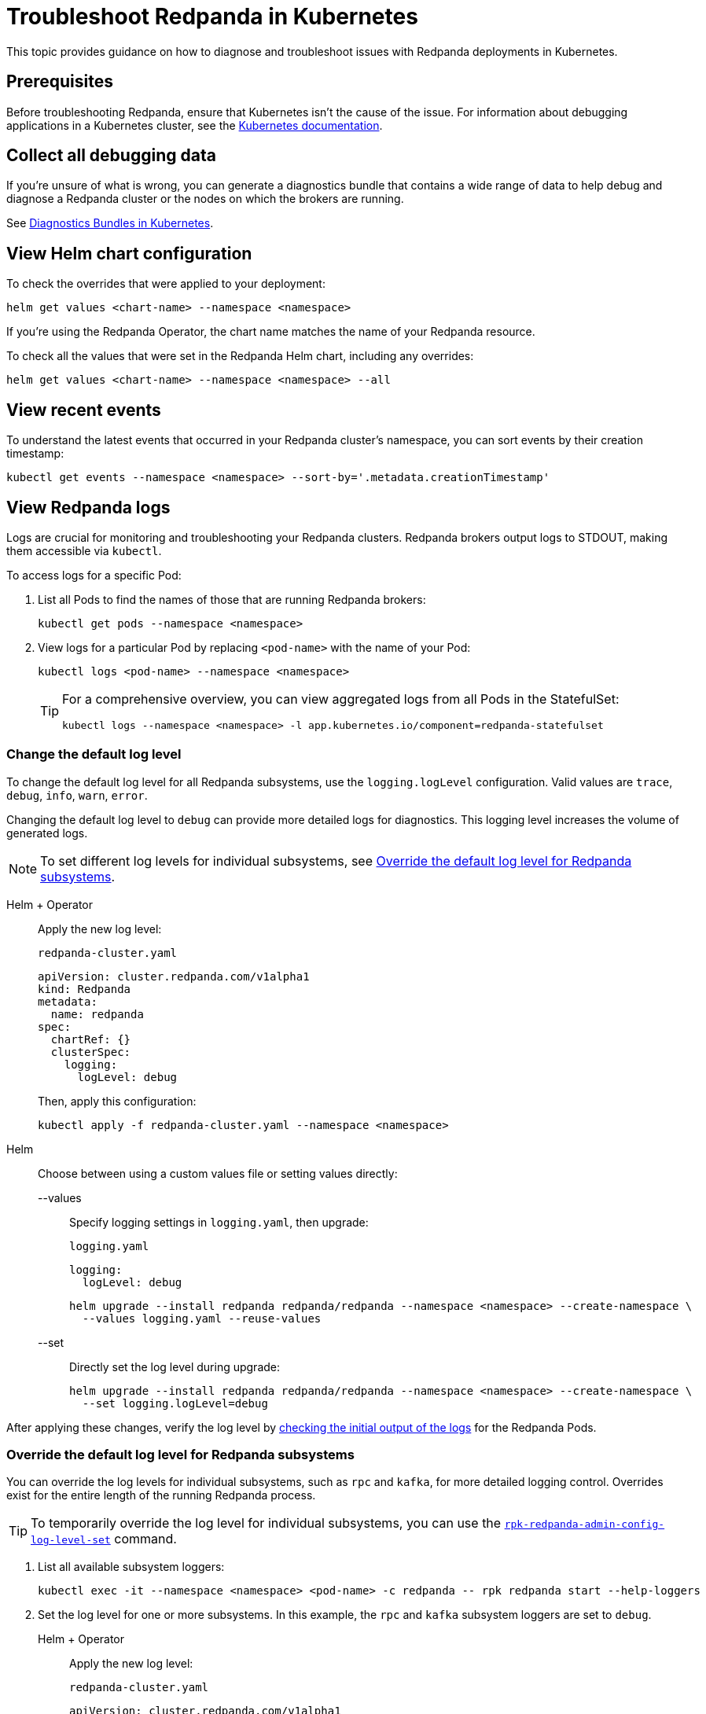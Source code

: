 = Troubleshoot Redpanda in Kubernetes
:description: Find advice on how to diagnose and troubleshoot issues while deploying Redpanda in Kubernetes.
:tags: ["Kubernetes"]
:page-aliases: manage:kubernetes/troubleshooting/troubleshoot.adoc
:page-categories: Management, Troubleshooting
:env-kubernetes: true

This topic provides guidance on how to diagnose and troubleshoot issues with Redpanda deployments in Kubernetes.

== Prerequisites

Before troubleshooting Redpanda, ensure that Kubernetes isn't the cause of the issue. For information about debugging applications in a Kubernetes cluster, see the https://kubernetes.io/docs/tasks/debug/[Kubernetes documentation^].

== Collect all debugging data

If you're unsure of what is wrong, you can generate a diagnostics bundle that contains a wide range of data to help debug and diagnose a Redpanda cluster or the nodes on which the brokers are running.

See xref:./k-diagnostics-bundle.adoc[Diagnostics Bundles in Kubernetes].

== View Helm chart configuration

To check the overrides that were applied to your deployment:

[,bash]
----
helm get values <chart-name> --namespace <namespace>
----

If you're using the Redpanda Operator, the chart name matches the name of your Redpanda resource.

To check all the values that were set in the Redpanda Helm chart, including any overrides:

[,bash]
----
helm get values <chart-name> --namespace <namespace> --all
----

== View recent events

To understand the latest events that occurred in your Redpanda cluster's namespace, you can sort events by their creation timestamp:

[,bash]
----
kubectl get events --namespace <namespace> --sort-by='.metadata.creationTimestamp'
----

== View Redpanda logs

Logs are crucial for monitoring and troubleshooting your Redpanda clusters. Redpanda brokers output logs to STDOUT, making them accessible via `kubectl`.

To access logs for a specific Pod:

. List all Pods to find the names of those that are running Redpanda brokers:
+
[source,bash]
----
kubectl get pods --namespace <namespace>
----

. View logs for a particular Pod by replacing `<pod-name>` with the name of your Pod:
+
[source,bash]
----
kubectl logs <pod-name> --namespace <namespace>
----
+
[TIP]
====
For a comprehensive overview, you can view aggregated logs from all Pods in the StatefulSet:

[source,bash]
----
kubectl logs --namespace <namespace> -l app.kubernetes.io/component=redpanda-statefulset
----
====

=== Change the default log level

To change the default log level for all Redpanda subsystems, use the `logging.logLevel` configuration. Valid values are `trace`, `debug`, `info`, `warn`, `error`.

Changing the default log level to `debug` can provide more detailed logs for diagnostics. This logging level increases the volume of generated logs.

NOTE: To set different log levels for individual subsystems, see <<Override the default log level for Redpanda subsystems>>.

[tabs]
======
Helm + Operator::
+
--
Apply the new log level:

.`redpanda-cluster.yaml`
[source,yaml]
----
apiVersion: cluster.redpanda.com/v1alpha1
kind: Redpanda
metadata:
  name: redpanda
spec:
  chartRef: {}
  clusterSpec:
    logging:
      logLevel: debug
----

Then, apply this configuration:

[source,bash]
----
kubectl apply -f redpanda-cluster.yaml --namespace <namespace>
----
--

Helm::
+
--
Choose between using a custom values file or setting values directly:
[tabs]
====
--values::
+
Specify logging settings in `logging.yaml`, then upgrade:
+
.`logging.yaml`
[source,yaml]
----
logging:
  logLevel: debug
----
+
[source,bash]
----
helm upgrade --install redpanda redpanda/redpanda --namespace <namespace> --create-namespace \
  --values logging.yaml --reuse-values
----
--set::
+
Directly set the log level during upgrade:
+
[source,bash]
----
helm upgrade --install redpanda redpanda/redpanda --namespace <namespace> --create-namespace \
  --set logging.logLevel=debug
----
====
--
======

After applying these changes, verify the log level by <<view-redpanda-logs, checking the initial output of the logs>> for the Redpanda Pods.

=== Override the default log level for Redpanda subsystems

You can override the log levels for individual subsystems, such as `rpc` and `kafka`, for more detailed logging control. Overrides exist for the entire length of the running Redpanda process.

TIP: To temporarily override the log level for individual subsystems, you can use the xref:reference:rpk/rpk-redpanda/rpk-redpanda-admin-config-log-level-set.adoc[`rpk-redpanda-admin-config-log-level-set`] command.

. List all available subsystem loggers:
+
[source,bash]
----
kubectl exec -it --namespace <namespace> <pod-name> -c redpanda -- rpk redpanda start --help-loggers
----

. Set the log level for one or more subsystems. In this example, the `rpc` and `kafka` subsystem loggers are set to `debug`.
+
[tabs]
======
Helm + Operator::
+
--
Apply the new log level:

.`redpanda-cluster.yaml`
[source,yaml]
----
apiVersion: cluster.redpanda.com/v1alpha1
kind: Redpanda
metadata:
  name: redpanda
spec:
  chartRef: {}
  clusterSpec:
    statefulset:
      additionalRedpandaCmdFlags:
        - '--logger-log-level=rpc=debug:kafka=debug'
----

Then, apply this configuration:

[source,bash]
----
kubectl apply -f redpanda-cluster.yaml --namespace <namespace>
----
--

Helm::
+
--
Choose between using a custom values file or setting values directly:
[tabs]
====
--values::
+
Specify logging settings in `logging.yaml`, then upgrade:
+
.`logging.yaml`
[source,yaml]
----
statefulset:
  additionalRedpandaCmdFlags:
    - '--logger-log-level=rpc=debug:kafka=debug'
----
+
[source,bash]
----
helm upgrade --install redpanda redpanda/redpanda --namespace <namespace> --create-namespace \
  --values logging.yaml --reuse-values
----
--set::
+
Directly set the log level during upgrade:
+
[source,bash]
----
helm upgrade --install redpanda redpanda/redpanda --namespace <namespace> --create-namespace \
  --set statefulset.additionalRedpandaCmdFlags="{--logger-log-level=rpc=debug:kafka=debug}"
----
====
--
======

Overriding the log levels for specific subsystems provides enhanced visibility into Redpanda's internal operations, facilitating better debugging and monitoring.

== View Redpanda Operator logs

To learn what's happening with the Redpanda Operator and the associated Redpanda resources, you can inspect a combination of Kubernetes events and the resource manifests. By monitoring these events and resources, you can troubleshoot any issues that arise during the lifecycle of a Redpanda deployment.

[,bash]
----
kubectl logs -l app.kubernetes.io/name=operator -c manager --namespace <namespace>
----

=== Inspect Helm releases

The Redpanda Operator uses Flux to deploy the Redpanda Helm chart. By inspecting the `helmreleases.helm.toolkit.fluxcd.io` resource, you can get detailed information about the Helm installation process for your Redpanda resource:

[,bash]
----
kubectl get helmreleases.helm.toolkit.fluxcd.io -o yaml <redpanda-resource-name> --namespace <namespace>
----

To check the Redpanda resource:

[,bash]
----
kubectl get redpandas.cluster.redpanda.com -o yaml --namespace <namespace>
----

In both the HelmRelease and the Redpanda resource, the condition section reveals the ongoing status of the Helm installation. These conditions provide information on the success, failure, or pending status of various operations.

== Troubleshoot known issues

This section describes issues you might encounter while deploying Redpanda in Kubernetes and explains how to troubleshoot them.

//tag::deployment[]
//tag::deployment-helm-release-not-ready[]
=== HelmRelease is not ready

If you are using the Redpanda Operator, you may see the following message while waiting for a Redpanda custom resource to be deployed:

[,bash,role-"no-copy"]
----
NAME       READY   STATUS
redpanda   False   HelmRepository 'redpanda/redpanda-repository' is not ready
redpanda   False   HelmRelease 'redpanda/redpanda' is not ready
----

While the deployment process can sometimes take a few minutes, a prolonged 'not ready' status may indicate an issue. Follow the steps below to investigate:

. Check the status of the HelmRelease:
+
[,bash]
----
kubectl describe helmrelease <redpanda-resource-name> --namespace <namespace>
----

. Review the Redpanda Operator logs:
+
[,bash]
----
kubectl logs -l app.kubernetes.io/name=operator -c manager --namespace <namespace>
----
//end::deployment-helm-release-not-ready[]

//tag::deployment-retries-exhausted[]
=== HelmRelease retries exhausted

The `HelmRelease retries exhausted` error occurs when the Helm Controller has tried to reconcile the HelmRelease a number of times, but these attempts have failed consistently.

The Helm Controller watches for changes in HelmRelease objects. When changes are detected, it tries to reconcile the state defined in the HelmRelease with the state in the cluster. The process of reconciliation includes installation, upgrade, testing, rollback or uninstallation of Helm releases.

You may see this error due to:

- Incorrect configuration in the HelmRelease.
- Issues with the chart, such as a non-existent chart version or the chart repository not being accessible.
- Missing dependencies or prerequisites required by the chart.
- Issues with the underlying Kubernetes cluster, such as insufficient resources or connectivity issues.

To debug this error do the following:

. Check the status of the HelmRelease:
+
```bash
kubectl describe helmrelease <cluster-name> --namespace <namespace>
```

. Review the Redpanda Operator logs:
+
```bash
kubectl logs -l app.kubernetes.io/name=operator -c manager --namespace <namespace>
```

When you find and fix the error, you must use the Flux CLI, `fluxctl`, to suspend and resume the reconciliation process:

. https://fluxcd.io/flux/installation/#install-the-flux-cli[Install Flux CLI^].

. Suspend the HelmRelease:
+
```bash
flux suspend helmrelease <cluster-name> --namespace <namespace>
```

. Resume the HelmRelease:
+
```bash
flux resume helmrelease <cluster-name> --namespace <namespace>
```
//end::deployment-retries-exhausted[]

//tag::crashloopbackoff[]
=== Crash loop backoffs

If a broker crashes after startup, or gets stuck in a crash loop, it could produce progressively more stored state that uses additional disk space and takes more time for each restart to process.

To prevent infinite crash loops, the Redpanda Helm chart sets the `crash_loop_limit` node property to 5. The crash loop limit is the number of consecutive crashes that can happen within one hour of each other. After Redpanda reaches this limit, it will not start until its internal consecutive crash counter is reset to zero. In Kubernetes, the Pod running Redpanda remains in a `CrashLoopBackoff` state until its internal consecutive crash counter is reset to zero.

To troubleshoot a crash loop backoff:

. Check the Redpanda logs from the most recent crashes:
+
[,bash]
----
kubectl logs <pod-name> --namespace <namespace>
----
+
NOTE: Kubernetes retains logs only for the current and the previous instance of a container. This limitation makes it difficult to access logs from earlier crashes, which may contain vital clues about the root cause of the issue. Given these log retention limitations, setting up a centralized logging system is crucial. Systems such as https://grafana.com/docs/loki/latest/[Loki] or https://www.datadoghq.com/product/log-management/[Datadog] can capture and store logs from all containers, ensuring you have access to historical data.

. Resolve the issue that led to the crash loop backoff.

. Reset the crash counter to zero to allow Redpanda to restart. You can do any of the following to reset the counter:
+
- Update the redpanda.yaml configuration file. You can make changes to any of the following sections in the Redpanda Helm chart to trigger an update:
* `config.cluster`
* `config.node`
* `config.tunable`

- Delete the `startup_log` file in the broker's data directory.
+
[,bash]
----
kubectl exec <pod-name> --namespace <namespace> -- rm /var/lib/redpanda/data/startup_log
----
+
NOTE: It might be challenging to execute this command within a Pod that is in a `CrashLoopBackoff` state due to the limited time during which the Pod is available before it restarts. Wrapping the command in a loop might work.

- Wait one hour since the last crash. The crash counter resets after one hour.

To avoid future crash loop backoffs and manage the accumulation of small segments effectively:

* xref:manage:kubernetes/monitoring/k-monitor-redpanda.adoc[Monitor] the size and number of segments regularly.
* Optimize your Redpanda configuration for segment management.
* Consider implementing xref:manage:kubernetes/storage/tiered-storage/k-tiered-storage.adoc[Tiered Storage] to manage data more efficiently.
//end::crashloopbackoff[]

//tag::deployment-pod-pending[]
=== StatefulSet never rolls out

If the StatefulSet Pods remain in a pending state, they are waiting for resources to become available.

To identify the Pods that are pending, use the following command:

[,bash]
----
kubectl get pod --namespace <namespace>
----

The response includes a list of Pods in the StatefulSet and their status.

To view logs for a specific Pod, use the following command.

[,bash]
----
kubectl logs -f <pod-name> --namespace <namespace>
----

You can use the output to debug your deployment.
//end::deployment-pod-pending[]

//tag::deployment-failed-scheduling[]
=== Didn't match pod anti-affinity rules

If you see this error, your cluster does not have enough nodes to satisfy the anti-affinity rules:

[.no-copy]
----
Warning  FailedScheduling  18m  default-scheduler  0/1 nodes are available: 1 node(s) didn't match pod anti-affinity rules. preemption: 0/1 nodes are available: 1 No preemption victims found for incoming pod.
----

The Helm chart configures default `podAntiAffinity` rules to make sure that only one Pod running a Redpanda broker is scheduled on each worker node. To learn why, see xref:deploy:deployment-option/self-hosted/kubernetes/k-requirements.adoc#number-of-workers[Number of workers].

To resolve this issue, do one of the following:

- Create additional worker nodes.

- Modify the anti-affinity rules (for development purposes only).
+
If adding nodes is not an option, you can modify the `podAntiAffinity` rules in your StatefulSet to be less strict.
+
[tabs]
======
Helm + Operator::
+
--
.`redpanda-cluster.yaml`
[,yaml]
----
apiVersion: cluster.redpanda.com/v1alpha1
kind: Redpanda
metadata:
  name: redpanda
spec:
  chartRef: {}
  clusterSpec:
    statefulset:
      podAntiAffinity:
        type: soft
----

```bash
kubectl apply -f redpanda-cluster.yaml --namespace <namespace>
```
--

Helm::
+
--
[tabs]
====
--values::
+
.`docker-repo.yaml`
[,yaml]
----
statefulset:
  podAntiAffinity:
    type: soft
----
+
```bash
helm upgrade --install redpanda redpanda/redpanda --namespace <namespace> --create-namespace \
  --values docker-repo.yaml --reuse-values
```

--set::
+
```bash
helm upgrade --install redpanda redpanda/redpanda --namespace <namespace> --create-namespace \
  --set statefulset.podAntiAffinity.type=soft
```
====
--
======
//end::deployment-failed-scheduling[]

//tag::deployment-unable-to-mount-volume[]
=== Unable to mount volume

If you see volume mounting errors in the Pod events or in the Redpanda logs, ensure that each of your Pods has a volume available in which to store data.

* If you're using StorageClasses with dynamic provisioners (default), ensure they exist:
+
[,bash]
----
kubectl get storageclass
----

* If you're using PersistentVolumes, ensure that you have one PersistentVolume available for each Redpanda broker, and that each one has the storage capacity that's set in `storage.persistentVolume.size`:
+
[,bash]
----
kubectl get persistentvolume --namespace <namespace>
----

To learn how to configure different storage volumes, see xref:manage:kubernetes/storage/k-configure-storage.adoc[Configure Storage].

//end::deployment-unable-to-mount-volume[]

//tag::deployment-failed-to-pull-image[]
=== Failed to pull image

When deploying the Redpanda Helm chart, you may encounter Docker rate limit issues because the default registry URL is not recognized as a Docker Hub URL. The domain `docker.redpanda.com` is used for statistical purposes, such as tracking the number of downloads. It mirrors Docker Hub's content while providing specific analytics for Redpanda.

[.no-copy]
----
Failed to pull image "docker.redpanda.com/redpandadata/redpanda:v<version>": rpc error: code = Unknown desc = failed to pull and unpack image "docker.redpanda.com/redpandadata/redpanda:v<version>": failed to copy: httpReadSeeker: failed open: unexpected status code 429 Too Many Requests - Server message: toomanyrequests: You have reached your pull rate limit. You may increase the limit by authenticating and upgrading: https://www.docker.com/increase-rate-limit
----

To fix this error, do one of the following:

- Replace the `image.repository` value in the Helm chart with `docker.io/redpandadata/redpanda`. Switching to Docker Hub avoids the rate limit issues associated with `docker.redpanda.com`.
+
[tabs]
======
Helm + Operator::
+
--
.`redpanda-cluster.yaml`
[,yaml]
----
apiVersion: cluster.redpanda.com/v1alpha1
kind: Redpanda
metadata:
  name: redpanda
spec:
  chartRef: {}
  clusterSpec:
    image:
      repository: docker.io/redpandadata/redpanda
----

```bash
kubectl apply -f redpanda-cluster.yaml --namespace <namespace>
```
--

Helm::
+
--
[tabs]
====
--values::
+
.`docker-repo.yaml`
[,yaml]
----
image:
  repository: docker.io/redpandadata/redpanda
----
+
```bash
helm upgrade --install redpanda redpanda/redpanda --namespace <namespace> --create-namespace \
  --values docker-repo.yaml --reuse-values
```

--set::
+
```bash
helm upgrade --install redpanda redpanda/redpanda --namespace <namespace> --create-namespace \
  --set image.repository=docker.io/redpandadata/redpanda
```
====
--
======

- Authenticate to Docker Hub by logging in with your Docker Hub credentials. The `docker.redpanda.com` site acts as a reflector for Docker Hub. As a result, when you log in with your Docker Hub credentials, you will bypass the rate limit issues.

//end::deployment-failed-to-pull-image[]
//tag::deployment-dig-not-defined[]
=== Dig not defined

This error means that you are using an unsupported version of https://helm.sh/docs/intro/install/[Helm^]:

[.no-copy]
----
Error: parse error at (redpanda/templates/statefulset.yaml:203): function "dig" not defined
----

To fix this error, ensure that you are using the minimum required version: {supported-helm-version}.

[,bash]
----
helm version
----

//end::deployment-dig-not-defined[]
//tag::deployment-name-exists[]
=== Repository name already exists

If you see this error, remove the `redpanda` chart repository, then try installing it again.

[,bash]
----
helm repo remove redpanda
helm repo add redpanda https://charts.redpanda.com
helm repo update
----

//end::deployment-name-exists[]

//tag::deployment-data-dir-not-writable[]
=== Fatal error during checker "Data directory is writable" execution

This error appears when Redpanda does not have write access to your configured storage volume under `storage` in the Helm chart.

[.no-copy]
----
Error: fatal error during checker "Data directory is writable" execution: open /var/lib/redpanda/data/test_file: permission denied
----

To fix this error, set `statefulset.initContainers.setDataDirOwnership.enabled` to `true` so that the initContainer can set the correct permissions on the data directories.
//end::deployment-data-dir-not-writable[]

//tag::deployment-cannot-patch[]
=== Cannot patch "redpanda" with kind StatefulSet

This error appears when you run `helm upgrade` with the `--values` flag but do not include all your previous overrides.

[.no-copy]
----
Error: UPGRADE FAILED: cannot patch "redpanda" with kind StatefulSet: StatefulSet.apps "redpanda" is invalid: spec: Forbidden: updates to statefulset spec for fields other than 'replicas', 'template', 'updateStrategy', 'persistentVolumeClaimRetentionPolicy' and 'minReadySeconds' are forbidden
----

To fix this error, do one of the following:

* Include all the value overrides from the previous installation or upgrade using either the `--set` or the `--values` flags.
* Use the `--reuse-values` flag.
+
WARNING: Do not use the `--reuse-values` flag to upgrade from one version of the Helm chart to another. This flag stops Helm from using any new values in the upgraded chart.

=== Cannot patch "redpanda-console" with kind Deployment

This error appears if you try to upgrade your deployment and you already have `console.enabled` set to `true`.

[.no-copy]
----
Error: UPGRADE FAILED: cannot patch "redpanda-console" with kind Deployment: Deployment.apps "redpanda-console" is invalid: spec.selector: Invalid value: v1.LabelSelector{MatchLabels:map[string]string{"app.kubernetes.io/instance":"redpanda", "app.kubernetes.io/name":"console"}, MatchExpressions:[]v1.LabelSelectorRequirement(nil)}: field is immutable
----

To fix this error, set `console.enabled` to `false` so that Helm doesn't try to deploy Redpanda Console again.
//end::deployment-cannot-patch[]

//tag::pending-rollback[]
=== Helm is in a pending-rollback state

An interrupted Helm upgrade process can leave your Helm release in a `pending-rollback` state. This state prevents further actions like upgrades, rollbacks, or deletions through standard Helm commands. To fix this:

. Identify the Helm release that's in a `pending-rollback` state:
+
[source,bash]
----
helm list --namespace <namespace> --all
----
+
Look for releases with a status of `pending-rollback`. These are the ones that need intervention.

. Verify the Secret's status to avoid affecting the wrong resource:
+
[source,bash]
----
kubectl --namespace <namespace> get secret --show-labels
----
+
Identify the Secret associated with your Helm release by its `pending-rollback` status in the labels.
+
WARNING: Ensure you have correctly identified the Secret to avoid unintended consequences. Deleting the wrong Secret could impact other deployments or services.

. Delete the Secret to clear the `pending-rollback` state:
+
[source,bash]
----
kubectl --namespace <namespace> delete secret -l status=pending-rollback
----

After clearing the `pending-rollback` state:

* *Retry the upgrade*: Restart the upgrade process. You should investigate the initial failure to avoid getting into the `pending-rollback` state again.
* *Perform a rollback*: If you need to roll back to a previous release, use `helm rollback <release-name> <revision>` to revert to a specific, stable release version.
//end::pending-rollback[]
//end::deployment[]

//tag::tls[]
=== Invalid large response size

This error appears when your cluster is configured to use TLS, but you don't specify that you are connecting over TLS.

[.no-copy]
----
unable to request metadata: invalid large response size 352518912 > limit 104857600; the first three bytes received appear to be a tls alert record for TLS v1.2; is this a plaintext connection speaking to a tls endpoint?
----

If you're using rpk, ensure to add the `-X tls.enabled` flag, and any other necessary TLS flags such as the TLS certificate:

[,bash]
----
kubectl exec <pod-name> -c redpanda --namespace <namespace> -- rpk cluster info -X brokers=<subdomain>.<domain>:<external-port> -X tls.enabled=true
----

For all available flags, see the xref:reference:rpk/index.adoc[rpk command reference].

=== Malformed HTTP response

This error appears when a cluster has TLS enabled, and you try to access the admin API without passing the required TLS parameters.

[.no-copy]
----
Retrying POST for error: Post "http://127.0.0.1:9644/v1/security/users": net/http: HTTP/1.x transport connection broken: malformed HTTP response "\x15\x03\x03\x00\x02\x02"
----

If you're using rpk, ensure to include the TLS flags.

For all available flags, see the xref:reference:rpk/index.adoc[rpk command reference].

=== x509: certificate signed by unknown authority

This error appears when the Certificate Authority (CA) that signed your certificates is not trusted by your system.

Check the following:

- Ensure you have installed the root CA certificate correctly on your local system.
- If using a self-signed certificate, ensure it is properly configured and included in your system's trust store.
- If you are using a certificate issued by a CA, ensure the issuing CA is included in your system's trust store.
- If you are using cert-manager, ensure it is correctly configured and running properly.
- Check the validity of your certificates. They might have expired.

=== x509: certificate is not valid for any names

This error indicates that the certificate you are using is not valid for the specific domain or IP address you are trying to use it with. This error typically occurs when there is a mismatch between the certificate's Subject Alternative Name (SAN) or Common Name (CN) field and the name being used to access the broker.

To fix this error, you may need to obtain a new certificate that is valid for the specific domain or IP address you are using. Ensure that the certificate's SAN or CN entry matches the name being used, and that the certificate is not expired or revoked.

=== cannot validate certificate for 127.0.0.1

This error appears if you are using a CA certificate when you try to establish an internal connection using localhost. For example:

```
unable to request metadata: unable to dial: x509: cannot validate certificate for 127.0.0.1 because it doesn't contain any IP SANs
```

To fix this error, you must either specify the public domain or use self-signed certificates:

```bash
kubectl exec redpanda-0 -c redpanda --namespace <namespace> -- \
  rpk cluster info \
  -X brokers=<subdomain>.<domain>:<external-port> \
  -X tls.enabled=true
```
//end::tls[]

//tag::networking[]
=== I/O timeout

This error appears when your worker nodes are unreachable through the given address.

Check the following:

* The address and port are correct.
* Your DNS records point to addresses that resolve to your worker nodes.

//end::networking[]
//tag::sasl[]
=== Is SASL missing?

This error appears when you try to interact with a cluster that has SASL enabled without passing a user's credentials.

[.no-copy]
----
unable to request metadata: broker closed the connection immediately after a request was issued, which happens when SASL is required but not provided: is SASL missing?
----

If you're using rpk, ensure to specify the `-X user`, `-X pass`, and `-X sasl.mechanism` flags.

For all available flags, see the xref:reference:rpk/index.adoc[rpk command reference].

=== Unable to continue with update: Secret

When you use a YAML list to specify superusers, the Helm chart creates a Secret using the value of `auth.sasl.secretRef` as the Secret's name, and stores those superusers in the Secret. If the Secret already exists in the namespace when you deploy Redpanda, the following error is displayed:

[.no-copy]
----
Error: UPGRADE FAILED: rendered manifests contain a resource that already exists. Unable to continue with update: Secret
----

To fix this error, ensure that you use only one of the following methods to create superusers:

- `auth.sasl.secretRef`
- `auth.sasl.users`
//end::sasl[]

